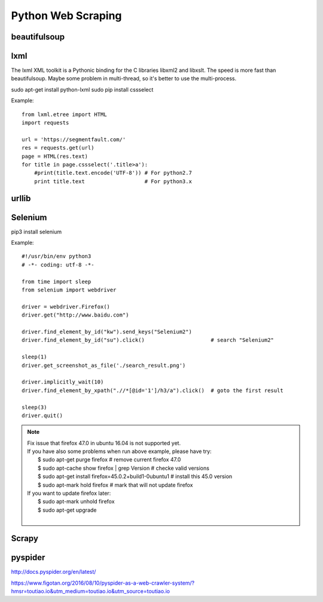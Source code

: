 Python Web Scraping
===================

beautifulsoup
-------------

lxml
----
The lxml XML toolkit is a Pythonic binding for the C libraries libxml2 and libxslt.
The speed is more fast than beautifulsoup.
Maybe some problem in multi-thread, so it's better to use the multi-process.

sudo apt-get install python-lxml
sudo pip install cssselect

Example::

    from lxml.etree import HTML
    import requests

    url = 'https://segmentfault.com/'
    res = requests.get(url)
    page = HTML(res.text)
    for title in page.cssselect('.title>a'):
        #print(title.text.encode('UTF-8')) # For python2.7
        print title.text                   # For python3.x


urllib
------


Selenium
--------

pip3 install selenium

Example::

    #!/usr/bin/env python3
    # -*- coding: utf-8 -*-

    from time import sleep
    from selenium import webdriver

    driver = webdriver.Firefox()
    driver.get("http://www.baidu.com")

    driver.find_element_by_id("kw").send_keys("Selenium2")
    driver.find_element_by_id("su").click()                     # search "Selenium2"

    sleep(1)
    driver.get_screenshot_as_file('./search_result.png')

    driver.implicitly_wait(10)
    driver.find_element_by_xpath(".//*[@id='1']/h3/a").click()  # goto the first result

    sleep(3)
    driver.quit()

.. note::

    | Fix issue that firefox 47.0 in ubuntu 16.04 is not supported yet.
    | If you have also some problems when run above example, please have try:
    |     $ sudo apt-get purge firefox  # remove current firefox 47.0
    |     $ sudo apt-cache show firefox | grep Version  # checke valid versions
    |     $ sudo apt-get install firefox=45.0.2+build1-0ubuntu1 # install this 45.0 version
    |     $ sudo apt-mark hold firefox  # mark that will not update firefox
    | If you want to update firefox later:
    |     $ sudo apt-mark unhold firefox
    |     $ sudo apt-get upgrade
    |


Scrapy
------


pyspider
--------

http://docs.pyspider.org/en/latest/

https://www.figotan.org/2016/08/10/pyspider-as-a-web-crawler-system/?hmsr=toutiao.io&utm_medium=toutiao.io&utm_source=toutiao.io

